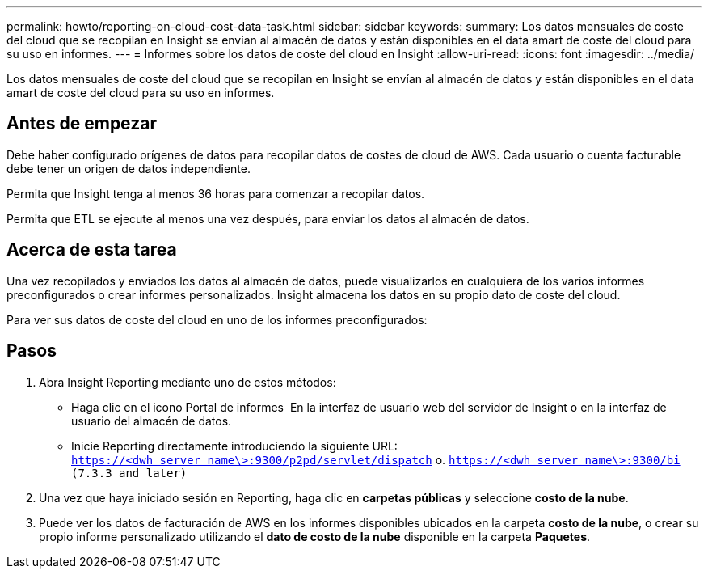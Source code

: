 ---
permalink: howto/reporting-on-cloud-cost-data-task.html 
sidebar: sidebar 
keywords:  
summary: Los datos mensuales de coste del cloud que se recopilan en Insight se envían al almacén de datos y están disponibles en el data amart de coste del cloud para su uso en informes. 
---
= Informes sobre los datos de coste del cloud en Insight
:allow-uri-read: 
:icons: font
:imagesdir: ../media/


[role="lead"]
Los datos mensuales de coste del cloud que se recopilan en Insight se envían al almacén de datos y están disponibles en el data amart de coste del cloud para su uso en informes.



== Antes de empezar

Debe haber configurado orígenes de datos para recopilar datos de costes de cloud de AWS. Cada usuario o cuenta facturable debe tener un origen de datos independiente.

Permita que Insight tenga al menos 36 horas para comenzar a recopilar datos.

Permita que ETL se ejecute al menos una vez después, para enviar los datos al almacén de datos.



== Acerca de esta tarea

Una vez recopilados y enviados los datos al almacén de datos, puede visualizarlos en cualquiera de los varios informes preconfigurados o crear informes personalizados. Insight almacena los datos en su propio dato de coste del cloud.

Para ver sus datos de coste del cloud en uno de los informes preconfigurados:



== Pasos

. Abra Insight Reporting mediante uno de estos métodos:
+
** Haga clic en el icono Portal de informes image:../media/oci-reporting-portal-icon.gif[""] En la interfaz de usuario web del servidor de Insight o en la interfaz de usuario del almacén de datos.
** Inicie Reporting directamente introduciendo la siguiente URL: `https://<dwh_server_name\>:9300/p2pd/servlet/dispatch` o. `https://<dwh_server_name\>:9300/bi (7.3.3 and later)`


. Una vez que haya iniciado sesión en Reporting, haga clic en *carpetas públicas* y seleccione *costo de la nube*.
. Puede ver los datos de facturación de AWS en los informes disponibles ubicados en la carpeta *costo de la nube*, o crear su propio informe personalizado utilizando el *dato de costo de la nube* disponible en la carpeta *Paquetes*.

